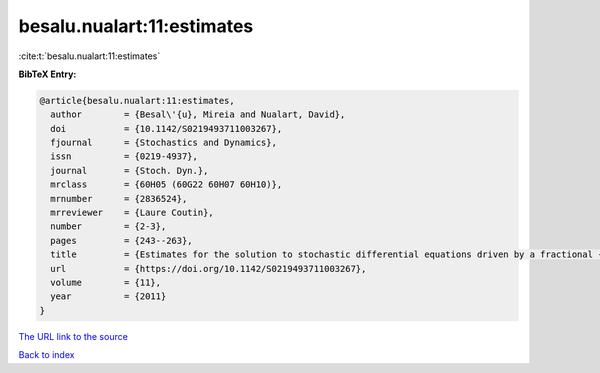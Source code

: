 besalu.nualart:11:estimates
===========================

:cite:t:`besalu.nualart:11:estimates`

**BibTeX Entry:**

.. code-block:: bibtex

   @article{besalu.nualart:11:estimates,
     author        = {Besal\'{u}, Mireia and Nualart, David},
     doi           = {10.1142/S0219493711003267},
     fjournal      = {Stochastics and Dynamics},
     issn          = {0219-4937},
     journal       = {Stoch. Dyn.},
     mrclass       = {60H05 (60G22 60H07 60H10)},
     mrnumber      = {2836524},
     mrreviewer    = {Laure Coutin},
     number        = {2-3},
     pages         = {243--263},
     title         = {Estimates for the solution to stochastic differential equations driven by a fractional {B}rownian motion with {H}urst parameter {$Hin(\frac13,\frac12)$}},
     url           = {https://doi.org/10.1142/S0219493711003267},
     volume        = {11},
     year          = {2011}
   }
`The URL link to the source <https://doi.org/10.1142/S0219493711003267>`_


`Back to index <../By-Cite-Keys.html>`_
